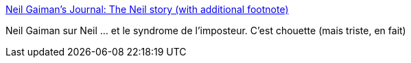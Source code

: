 :jbake-type: post
:jbake-status: published
:jbake-title: Neil Gaiman's Journal: The Neil story (with additional footnote)
:jbake-tags: citation,anecdote,psychologie,_mois_déc.,_année_2019
:jbake-date: 2019-12-31
:jbake-depth: ../
:jbake-uri: shaarli/1577815825000.adoc
:jbake-source: https://nicolas-delsaux.hd.free.fr/Shaarli?searchterm=http%3A%2F%2Fjournal.neilgaiman.com%2F2017%2F05%2Fthe-neil-story-with-additional-footnote.html&searchtags=citation+anecdote+psychologie+_mois_d%C3%A9c.+_ann%C3%A9e_2019
:jbake-style: shaarli

http://journal.neilgaiman.com/2017/05/the-neil-story-with-additional-footnote.html[Neil Gaiman's Journal: The Neil story (with additional footnote)]

Neil Gaiman sur Neil ... et le syndrome de l'imposteur. C'est chouette (mais triste, en fait)
